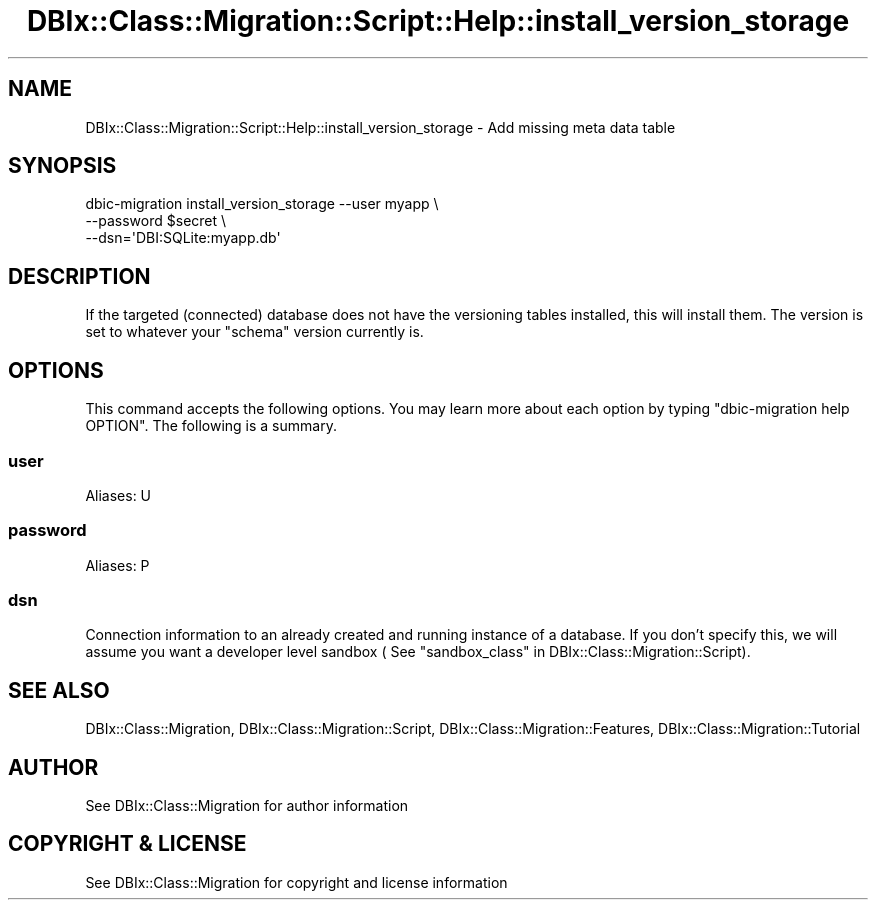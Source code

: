 .\" -*- mode: troff; coding: utf-8 -*-
.\" Automatically generated by Pod::Man 5.01 (Pod::Simple 3.43)
.\"
.\" Standard preamble:
.\" ========================================================================
.de Sp \" Vertical space (when we can't use .PP)
.if t .sp .5v
.if n .sp
..
.de Vb \" Begin verbatim text
.ft CW
.nf
.ne \\$1
..
.de Ve \" End verbatim text
.ft R
.fi
..
.\" \*(C` and \*(C' are quotes in nroff, nothing in troff, for use with C<>.
.ie n \{\
.    ds C` ""
.    ds C' ""
'br\}
.el\{\
.    ds C`
.    ds C'
'br\}
.\"
.\" Escape single quotes in literal strings from groff's Unicode transform.
.ie \n(.g .ds Aq \(aq
.el       .ds Aq '
.\"
.\" If the F register is >0, we'll generate index entries on stderr for
.\" titles (.TH), headers (.SH), subsections (.SS), items (.Ip), and index
.\" entries marked with X<> in POD.  Of course, you'll have to process the
.\" output yourself in some meaningful fashion.
.\"
.\" Avoid warning from groff about undefined register 'F'.
.de IX
..
.nr rF 0
.if \n(.g .if rF .nr rF 1
.if (\n(rF:(\n(.g==0)) \{\
.    if \nF \{\
.        de IX
.        tm Index:\\$1\t\\n%\t"\\$2"
..
.        if !\nF==2 \{\
.            nr % 0
.            nr F 2
.        \}
.    \}
.\}
.rr rF
.\" ========================================================================
.\"
.IX Title "DBIx::Class::Migration::Script::Help::install_version_storage 3pm"
.TH DBIx::Class::Migration::Script::Help::install_version_storage 3pm 2020-06-02 "perl v5.38.2" "User Contributed Perl Documentation"
.\" For nroff, turn off justification.  Always turn off hyphenation; it makes
.\" way too many mistakes in technical documents.
.if n .ad l
.nh
.SH NAME
DBIx::Class::Migration::Script::Help::install_version_storage \- Add missing meta data table
.SH SYNOPSIS
.IX Header "SYNOPSIS"
.Vb 3
\&    dbic\-migration install_version_storage \-\-user myapp \e
\&      \-\-password $secret \e
\&      \-\-dsn=\*(AqDBI:SQLite:myapp.db\*(Aq
.Ve
.SH DESCRIPTION
.IX Header "DESCRIPTION"
If the targeted (connected) database does not have the versioning tables
installed, this will install them.  The version is set to whatever your
\&\f(CW\*(C`schema\*(C'\fR version currently is.
.SH OPTIONS
.IX Header "OPTIONS"
This command accepts the following options.  You may learn more about each
option by typing \f(CW\*(C`dbic\-migration help OPTION\*(C'\fR.  The following is a summary.
.SS user
.IX Subsection "user"
Aliases: U
.SS password
.IX Subsection "password"
Aliases: P
.SS dsn
.IX Subsection "dsn"
Connection information to an already created and running instance of a database.
If you don't specify this, we will assume you want a developer level sandbox (
See "sandbox_class" in DBIx::Class::Migration::Script).
.SH "SEE ALSO"
.IX Header "SEE ALSO"
DBIx::Class::Migration, DBIx::Class::Migration::Script,
DBIx::Class::Migration::Features, DBIx::Class::Migration::Tutorial
.SH AUTHOR
.IX Header "AUTHOR"
See DBIx::Class::Migration for author information
.SH "COPYRIGHT & LICENSE"
.IX Header "COPYRIGHT & LICENSE"
See DBIx::Class::Migration for copyright and license information
